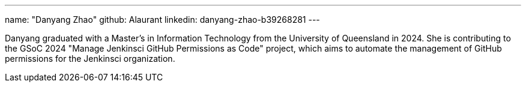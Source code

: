 ---
name: "Danyang Zhao"
github: Alaurant
linkedin: danyang-zhao-b39268281
---

Danyang graduated with a Master’s in Information Technology from the University of Queensland in 2024. She is contributing to the GSoC 2024 "Manage Jenkinsci GitHub Permissions as Code" project, which aims to automate the management of GitHub permissions for the Jenkinsci organization.
